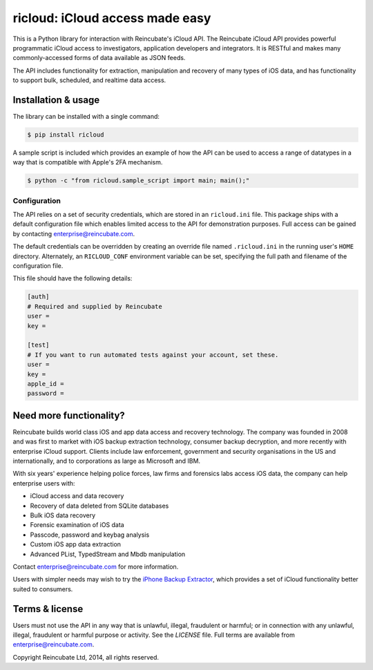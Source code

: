 ricloud: iCloud access made easy
================================

This is a Python library for interaction with Reincubate's iCloud API. The Reincubate iCloud API provides powerful programmatic iCloud access to investigators, application developers and integrators. It is RESTful and makes many commonly-accessed forms of data available as JSON feeds.

The API includes functionality for extraction, manipulation and recovery of many types of iOS data, and has functionality to support bulk, scheduled, and realtime data access. 

Installation & usage
--------------------


The library can be installed with a single command:

.. code-block:: pycon

    $ pip install ricloud

A sample script is included which provides an example of how the API can be used to access a range of datatypes in a way that is compatible with Apple's 2FA mechanism.

.. code-block:: pycon

    $ python -c "from ricloud.sample_script import main; main();"

Configuration
~~~~~~~~~~~~~

The API relies on a set of security credentials, which are stored in an ``ricloud.ini`` file. This package ships with a default configuration file which enables limited access to the API for demonstration purposes. Full access can be gained by contacting enterprise@reincubate.com.

The default credentials can be overridden by creating an override file named ``.ricloud.ini`` in the running user's ``HOME`` directory. Alternately, an ``RICLOUD_CONF`` environment variable can be set, specifying the full path and filename of the configuration file.

This file should have the following details:

.. code-block:: ini

    [auth]
    # Required and supplied by Reincubate
    user = 
    key = 

    [test]
    # If you want to run automated tests against your account, set these.
    user =
    key =
    apple_id =
    password =

Need more functionality?
------------------------

Reincubate builds world class iOS and app data access and recovery technology. The company was founded in 2008 and was first to market with iOS backup extraction technology, consumer backup decryption, and more recently with enterprise iCloud support. Clients include law enforcement, government and security organisations in the US and internationally, and to corporations as large as Microsoft and IBM.

With six years' experience helping police forces, law firms and forensics labs access iOS data, the company can help enterprise users with:

* iCloud access and data recovery
* Recovery of data deleted from SQLite databases
* Bulk iOS data recovery
* Forensic examination of iOS data
* Passcode, password and keybag analysis
* Custom iOS app data extraction
* Advanced PList, TypedStream and Mbdb manipulation

Contact enterprise@reincubate.com for more information.

Users with simpler needs may wish to try the `iPhone Backup Extractor <http://www.iphonebackupextractor.com>`_, which provides a set of iCloud functionality better suited to consumers.

Terms & license
---------------

Users must not use the API in any way that is unlawful, illegal, fraudulent or harmful; or in connection with any unlawful, illegal, fraudulent or harmful purpose or activity. See the `LICENSE` file. Full terms are available from enterprise@reincubate.com.

Copyright Reincubate Ltd, 2014, all rights reserved.
